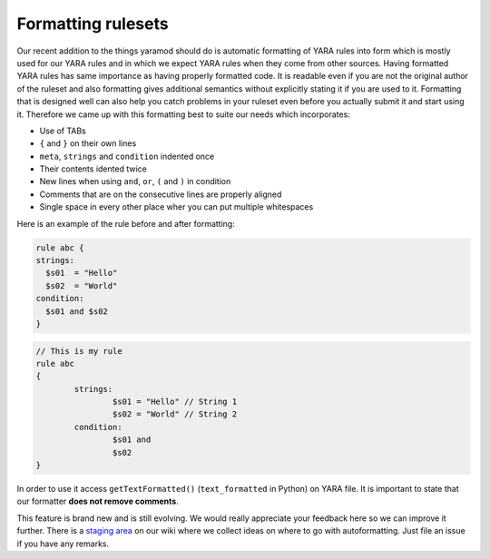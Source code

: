 Formatting rulesets
===================

Our recent addition to the things yaramod should do is automatic formatting of YARA rules into form which is mostly used for our YARA rules and in which we expect YARA rules when they come from other sources.
Having formatted YARA rules has same importance as having properly formatted code. It is readable even if you are not the original author of the ruleset and also formatting gives additional semantics without explicitly stating it if you are used to it.
Formatting that is designed well can also help you catch problems in your ruleset even before you actually submit it and start using it. Therefore we came up with this formatting best to suite our needs which incorporates:

* Use of TABs
* ``{`` and ``}`` on their own lines
* ``meta``, ``strings`` and ``condition`` indented once
* Their contents idented twice
* New lines when using ``and``, ``or``, ``(`` and ``)`` in condition
* Comments that are on the consecutive lines are properly aligned
* Single space in every other place wher you can put multiple whitespaces

Here is an example of the rule before and after formatting:

.. code::

  rule abc {
  strings:
    $s01  = "Hello"
    $s02  = "World"
  condition:
    $s01 and $s02
  }

.. code::

  // This is my rule
  rule abc
  {
          strings:
                  $s01 = "Hello" // String 1
                  $s02 = "World" // String 2
          condition:
                  $s01 and
                  $s02
  }


In order to use it access ``getTextFormatted()`` (``text_formatted`` in Python) on YARA file. It is important to state that our formatter **does not remove comments**.

This feature is brand new and is still evolving. We would really appreciate your feedback here so we can improve it further. There is a `staging area <https://github.com/avast/yaramod/wiki/Autoformatting>`_ on our wiki where we collect ideas
on where to go with autoformatting. Just file an issue if you have any remarks.
